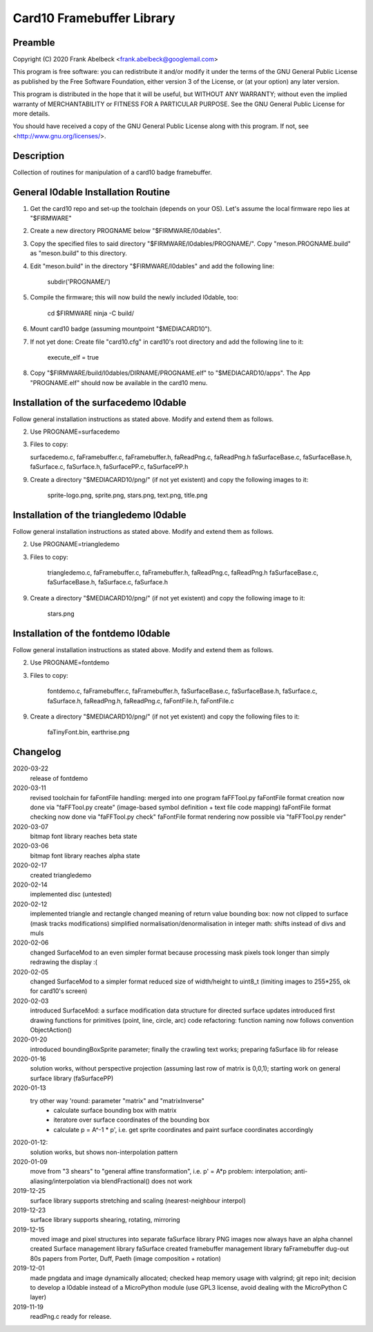 ==========================
Card10 Framebuffer Library
==========================

Preamble
========

Copyright (C) 2020 Frank Abelbeck <frank.abelbeck@googlemail.com>

This program is free software: you can redistribute it and/or modify
it under the terms of the GNU General Public License as published by
the Free Software Foundation, either version 3 of the License, or
(at your option) any later version.

This program is distributed in the hope that it will be useful,
but WITHOUT ANY WARRANTY; without even the implied warranty of
MERCHANTABILITY or FITNESS FOR A PARTICULAR PURPOSE.  See the
GNU General Public License for more details.

You should have received a copy of the GNU General Public License
along with this program.  If not, see <http://www.gnu.org/licenses/>.


Description
===========

Collection of routines for manipulation of a card10 badge framebuffer.


General l0dable Installation Routine
====================================

1) Get the card10 repo and set-up the toolchain (depends on your OS).
   Let's assume the local firmware repo lies at "$FIRMWARE"
2) Create a new directory PROGNAME below "$FIRMWARE/l0dables".
3) Copy the specified files to said directory "$FIRMWARE/l0dables/PROGNAME/".
   Copy "meson.PROGNAME.build" as "meson.build" to this directory.

4) Edit "meson.build" in the directory "$FIRMWARE/l0dables" and add the
   following line:

      subdir('PROGNAME/')

5) Compile the firmware; this will now build the newly included l0dable, too:

      cd $FIRMWARE
      ninja -C build/

6) Mount card10 badge (assuming mountpoint "$MEDIACARD10").

7) If not yet done: Create file "card10.cfg" in card10's root directory and add
   the following line to it:
      
      execute_elf = true

8) Copy "$FIRMWARE/build/l0dables/DIRNAME/PROGNAME.elf" to
   "$MEDIACARD10/apps". The App "PROGNAME.elf" should now be available
   in the card10 menu.


Installation of the surfacedemo l0dable
=======================================

Follow general installation instructions as stated above. Modify and extend them
as follows.

2) Use PROGNAME=surfacedemo

3) Files to copy:

   surfacedemo.c, faFramebuffer.c, faFramebuffer.h, faReadPng.c, faReadPng.h
   faSurfaceBase.c, faSurfaceBase.h, faSurface.c, faSurface.h,
   faSurfacePP.c, faSurfacePP.h
      
9) Create a directory "$MEDIACARD10/png/" (if not yet existent) and copy the
   following images to it:

      sprite-logo.png, sprite.png, stars.png, text.png, title.png


Installation of the triangledemo l0dable
========================================

Follow general installation instructions as stated above. Modify and extend them
as follows.

2) Use PROGNAME=triangledemo

3) Files to copy:

      triangledemo.c, faFramebuffer.c, faFramebuffer.h, faReadPng.c, faReadPng.h
      faSurfaceBase.c, faSurfaceBase.h, faSurface.c, faSurface.h
      
9) Create a directory "$MEDIACARD10/png/" (if not yet existent) and copy the
   following image to it:

      stars.png


Installation of the fontdemo l0dable
====================================

Follow general installation instructions as stated above. Modify and extend them
as follows.

2) Use PROGNAME=fontdemo

3) Files to copy:

      fontdemo.c, faFramebuffer.c, faFramebuffer.h,
      faSurfaceBase.c, faSurfaceBase.h, faSurface.c, faSurface.h,
      faReadPng.h, faReadPng.c, faFontFile.h, faFontFile.c

9) Create a directory "$MEDIACARD10/png/" (if not yet existent) and copy the
   following files to it:

      faTinyFont.bin, earthrise.png


Changelog
=========

2020-03-22
    release of fontdemo

2020-03-11
    revised toolchain for faFontFile handling: merged into one program faFFTool.py
    faFontFile format creation now done via "faFFTool.py create" (image-based symbol definition + text file code mapping)
    faFontFile format checking now done via "faFFTool.py check"
    faFontFile format rendering now possible via "faFFTool.py render"

2020-03-07
    bitmap font library reaches beta state
    
2020-03-06
    bitmap font library reaches alpha state

2020-02-17
    created triangledemo

2020-02-14
    implemented disc (untested)

2020-02-12
    implemented triangle and rectangle
    changed meaning of return value bounding box: now not clipped to surface (mask tracks modifications)
    simplified normalisation/denormalisation in integer math: shifts instead of divs and muls

2020-02-06
    changed SurfaceMod to an even simpler format because processing mask pixels took longer than simply redrawing the display :(

2020-02-05
    changed SurfaceMod to a simpler format
    reduced size of width/height to uint8_t (limiting images to 255*255, ok for card10's screen)

2020-02-03
    introduced SurfaceMod: a surface modification data structure for directed surface updates
    introduced first drawing functions for primitives (point, line, circle, arc)
    code refactoring: function naming now follows convention ObjectAction()
    
2020-01-20
    introduced boundingBoxSprite parameter; finally the crawling text works;
    preparing faSurface lib for release

2020-01-16
	solution works, without perspective projection (assuming last row of matrix is 0,0,1);
	starting work on general surface library (faSurfacePP)

2020-01-13
    try other way 'round: parameter "matrix" and "matrixInverse"
     - calculate surface bounding box with matrix
     - iteratore over surface coordinates of the bounding box
     - calculate p = A^-1 * p', i.e. get sprite coordinates and paint surface coordinates accordingly

2020-01-12:
    solution works, but shows non-interpolation pattern

2020-01-09
    move from "3 shears" to "general affine transformation", i.e. p' = A*p
    problem: interpolation; anti-aliasing/interpolation via blendFractional() does not work

2019-12-25
    surface library supports stretching and scaling (nearest-neighbour interpol)

2019-12-23
    surface library supports shearing, rotating, mirroring

2019-12-15
    moved image and pixel structures into separate faSurface library
    PNG images now always have an alpha channel
    created Surface management library faSurface
    created framebuffer management library faFramebuffer
    dug-out 80s papers from Porter, Duff, Paeth (image composition + rotation)
    
2019-12-01
    made pngdata and image dynamically allocated;
    checked heap memory usage with valgrind;
    git repo init;
    decision to develop a l0dable instead of a MicroPython module
    (use GPL3 license, avoid dealing with the MicroPython C layer)

2019-11-19
    readPng.c ready for release.
